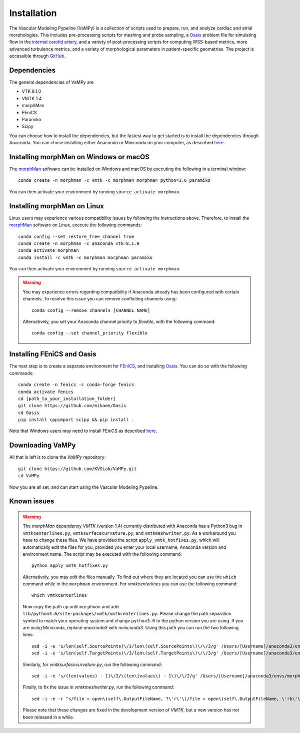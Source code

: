 .. title:: Installation

============
Installation
============
The Vascular Modeling Pypeline (VaMPy) is a collection of scripts used to prepare, run, and analyze cardiac and atrial morphologies.  This includes pre-processing scripts for meshing and probe sampling, a `Oasis <https://github.com/mikaem/Oasis>`_ problem file for simulating flow in the `internal carotid artery <https://en.wikipedia.org/wiki/Internal_carotid_artery>`_, and a variety of post-processing scripts for computing WSS-based metrics, more advanced turbulence metrics, and a variety of morphological parameters in patient-specific geometries. The project is accessible through
`GitHub <https://github.com/KVSlab/VaMPy>`_.


Dependencies
============
The general dependencies of VaMPy are

* VTK 8.1.0
* VMTK 1.4
* morphMan
* FEniCS
* Paramiko
* Scipy

You can choose how to install the dependencies, but the fastest way to get started is to install the dependencies through Anaconda.
You can chose installing either Anaconda or Miniconda on your computer, as described `here <https://conda.io/projects/conda/en/latest/user-guide/install/index.html>`_.

Installing morphMan on Windows or macOS
=======================================
The `morphMan <https://github.com/KVSlab/morphMan>`_ software can be installed on Windows and macOS by executing the following in a terminal window::

    conda create -n morphman -c vmtk -c morphman morphman python=3.6 paramiko

You can then activate your environment by running ``source activate morphman``.

Installing morphMan on Linux
============================
Linux users may experience various compatibility issues by following the instructions above.
Therefore, to install the `morphMan <https://github.com/KVSlab/morphMan>`_ software on Linux, execute the following commands::

    conda config --set restore_free_channel true
    conda create -n morphman -c anaconda vtk=8.1.0
    conda activate morphman
    conda install -c vmtk -c morphman morphman paramiko

You can then activate your environment by running ``source activate morphman``.

.. WARNING:: You may experience errors regarding compatibility if Anaconda already has been configured with certain channels. To resolve this issue you can remove conflicting channels using::

    conda config --remove channels [CHANNEL NAME]

  Alternatively, you set your Anaconda channel priority to *flexible*, with the following command::

    conda config --set channel_priority flexible


Installing FEniCS and Oasis
===========================
The next step is to create a separate environment for `FEniCS <https://fenicsproject.org/>`_, and installing `Oasis <https://github.com/mikaem/Oasis>`_.
You can do so with the following commands::

    conda create -n fenics -c conda-forge fenics
    conda activate fenics
    cd [path_to_your_installation_folder]
    git clone https://github.com/mikaem/Oasis
    cd Oasis
    pip install cppimport scipy && pip install . 

Note that Windows users may need to install FEniCS as described `here <https://fenicsproject.org/download/>`_.

Downloading VaMPy
=================
All that is left is to clone the `VaMPy` repository::

    git clone https://github.com/KVSLab/VaMPy.git
    cd VaMPy

Now you are all set, and can start using the Vascular Modeling Pypeline.

Known issues
============

.. WARNING:: The `morphMan` dependency `VMTK` (version 1.4) currently distributed with Anaconda has a Python3 bug in ``vmtkcenterlines.py``, ``vmtksurfacecurvature.py``, and ``vmtkmeshwriter.py``. As a workaround you have to change these files. We have provided the script ``apply_vmtk_hotfixes.py``, which will automatically edit the files for you, provided you enter your local username, Anaconda version and environment name. The script may be executed with the following command::

    python apply_vmtk_hotfixes.py

  Alternatively, you may edit the files manually. To find out where they are located you can use the ``which`` command  while in the ``morphman`` environment. For `vmtkcenterlines` you can use the following command::
  
    which vmtkcenterlines

  Now copy the path up until ``morphman`` and add ``lib/python3.6/site-packages/vmtk/vmtkcenterlines.py``.
  Please change the path separation symbol to match your operating system and change ``python3.6`` to the python version you are using. If you are using Miniconda, replace `anaconda3` with `miniconda3`.
  Using this path you can run the two following lines::

    sed -i -e 's/len(self.SourcePoints)\/3/len\(self.SourcePoints\)\/\/3/g' /Users/[Username]/anaconda3/envs/morphman/lib/python3.6/site-packages/vmtk/vmtkcenterlines.py
    sed -i -e 's/len(self.TargetPoints)\/3/len\(self.TargetPoints\)\/\/3/g' /Users/[Username]/anaconda3/envs/morphman/lib/python3.6/site-packages/vmtk/vmtkcenterlines.py

  Similarly, for `vmtksurfacecurvature.py`, run the following command::

    sed -i -e 's/(len(values) - 1)\/2/\(len\(values\) - 1\)\/\/2/g' /Users/[Username]/anaconda3/envs/morphman/lib/python3.6/site-packages/vmtk/vmtksurfacecurvature.py

  Finally, to fix the issue in `vmtkmeshwriter.py`, run the following command::

    sed -i -e -r "s/file = open\(self\.OutputFileName, ?\'r\'\)/file = open\(self\.OutputFileName, \'rb\'\)/g" /Users/[Username]/anaconda3/envs/morphman/lib/python3.6/site-packages/vmtk/vmtkmeshwriter.py

  Please note that these changes are fixed in the development version of `VMTK`, but a new version has not been released in a while.




